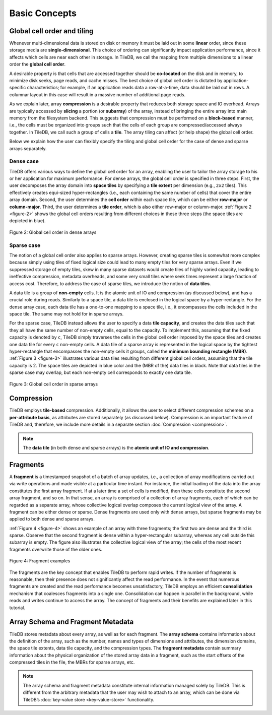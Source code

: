 Basic Concepts
==============

Global cell order and tiling
----------------------------

Whenever multi-dimensional data is stored on disk or memory it must be
laid out in some **linear** order, since these storage media are
**single-dimensional**. This choice of ordering can significantly impact
application performance, since it affects which cells are near each
other in storage. In TileDB, we call the mapping from multiple
dimensions to a linear order the **global cell order**.

A desirable property is that cells that are accessed together should be
**co-located** on the disk and in memory, to minimize disk seeks, page
reads, and cache misses. The best choice of global cell order is
dictated by application-specific characteristics; for example, if an
application reads data a row-at-a-time, data should be laid out in rows.
A columnar layout in this case will result in a massive number of
additional page reads.

As we explain later, array **compression** is a desirable property that
reduces both storage space and IO overhead. Arrays are typically
accessed by **slicing** a portion (or **subarray**) of the array,
instead of bringing the entire array into main memory from the
filesystem backend. This suggests that compression must be performed on
a **block-based** manner, i.e., the cells must be organized into groups
such that the cells of each group are compressed/accessed always
together. In TileDB, we call such a group of cells a **tile**. The array
tiling can affect (or help shape) the global cell order.

Below we explain how the user can flexibly specify the tiling and global
cell order for the case of dense and sparse arrays separately.

Dense case
~~~~~~~~~~

TileDB offers various ways to define the global cell order for an array,
enabling the user to tailor the array storage to his or her application
for maximum performance. For dense arrays, the global cell order is
specified in three steps. First, the user decomposes the array domain
into **space tiles** by specifying a **tile extent** per dimension
(e.g., ``2x2`` tiles). This effectively creates equi-sized
hyper-rectangles (i.e., each containing the same number of cells) that
cover the entire array domain. Second, the user determines the **cell
order** within each space tile, which can be either **row-major** or
**column-major**. Third, the user determines a **tile order**, which is
also either row-major or column-major. :ref:`Figure 2 <figure-2>` shows the global cell
orders resulting from different choices in these three steps (the space
tiles are depicted in blue).

.. _figure-2:

.. figure:: Figure_2.png
    :align: center

    Figure 2: Global cell order in dense arrays

Sparse case
~~~~~~~~~~~

The notion of a global cell order also applies to sparse arrays.
However, creating sparse tiles is somewhat more complex because simply
using tiles of fixed logical size could lead to many empty tiles for
very sparse arrays. Even if we suppressed storage of empty tiles, skew
in many sparse datasets would create tiles of highly varied capacity,
leading to ineffective compression, metadata overheads, and some very
small tiles where seek times represent a large fraction of access cost.
Therefore, to address the case of sparse tiles, we introduce the notion
of **data tiles**.

A data tile is a group of **non-empty** cells. It is the atomic unit of
IO and compression (as discussed below), and has a crucial role during
reads. Similarly to a space tile, a data tile is enclosed in the logical
space by a hyper-rectangle. For the dense array case, each data tile has
a one-to-one mapping to a space tile, i.e., it encompasses the cells
included in the space tile. The same may not hold for in sparse arrays.

For the sparse case, TileDB instead allows the user to specify a data
**tile capacity**, and creates the data tiles such that they all have
the same number of non-empty cells, equal to the capacity. To implement
this, assuming that the fixed capacity is denoted by ``c``, TileDB
simply traverses the cells in the global cell order imposed by the space
tiles and creates one data tile for every ``c`` non-empty cells. A data
tile of a sparse array is represented in the logical space by the
tightest hyper-rectangle that encompasses the non-empty cells it groups,
called the **minimum bounding rectangle (MBR)**. :ref:`Figure 3 <figure-3>` illustrates
various data tiles resulting from different global cell orders, assuming
that the tile capacity is 2. The space tiles are depicted in blue color
and the (MBR of the) data tiles in black. Note that data tiles in the
sparse case may overlap, but each non-empty cell corresponds to exactly
one data tile.

.. _figure-3:

.. figure:: Figure_3.png
    :align: center

    Figure 3: Global cell order in sparse arrays

Compression
-----------

TileDB employs **tile-based** compression. Additionally, it allows the
user to select different compression schemes on a **per-attribute
basis**, as attributes are stored separately (as discussed below).
Compression is an important feature of TileDB and, therefore, we include
more details in a separate section :doc:`Compression <compression>`.

.. note::
    The **data tile** (in both dense and sparse
    arrays) is the **atomic unit of IO and compression**.

Fragments
---------

A **fragment** is a timestamped snapshot of a batch of array updates,
i.e., a collection of array modifications carried out via write
operations and made visible at a particular time instant. For instance,
the initial loading of the data into the array constitutes the first
array fragment. If at a later time a set of cells is modified, then
these cells constitute the second array fragment, and so on. In that
sense, an array is comprised of a collection of array fragments, each of
which can be regarded as a separate array, whose collective logical
overlap composes the current logical view of the array. A fragment can
be either dense or sparse. Dense fragments are used only with dense
arrays, but sparse fragments may be applied to both dense and sparse
arrays.

:ref:`Figure 4 <figure-4>` shows an example of an array with three fragments; the first
two are dense and the third is sparse. Observe that the second fragment
is dense within a hyper-rectangular subarray, whereas any cell outside
this subarray is empty. The figure also illustrates the collective
logical view of the array; the cells of the most recent fragments
overwrite those of the older ones.

.. _figure-4:

.. figure:: Figure_4.png
    :align: center

    Figure 4: Fragment examples

The fragments are the key concept that enables TileDB to
perform rapid writes. If the number of fragments is reasonable, then
their presence does not significantly affect the read performance. In
the event that numerous fragments are created and the read performance
becomes unsatisfactory, TileDB employs an efficient **consolidation**
mechanism that coalesces fragments into a single one. Consolidation can
happen in parallel in the background, while reads and writes continue to
access the array. The concept of fragments and their benefits are
explained later in this tutorial.

Array Schema and Fragment Metadata
----------------------------------

TileDB stores metadata about every array, as well as for each fragment.
The **array schema** contains information about the definition of the
array, such as the number, names and types of dimensions and attributes,
the dimension domains, the space tile extents, data tile capacity, and
the compression types. The **fragment metadata** contain summary
information about the physical organization of the stored array data in
a fragment, such as the start offsets of the compressed tiles in the
file, the MBRs for sparse arrays, etc.

.. note::
    The array schema and fragment metadata constitute internal
    information managed solely by TileDB. This is different from the
    arbitrary metadata that the user may wish to attach to an array, which
    can be done via TileDB’s :doc:`key-value store <key-value-store>`
    functionality.
